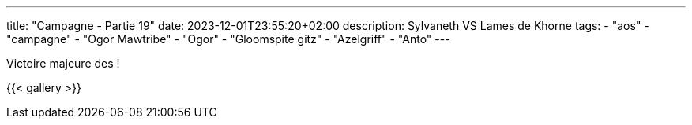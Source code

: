 ---
title: "Campagne - Partie 19"
date: 2023-12-01T23:55:20+02:00
description: Sylvaneth VS Lames de Khorne
tags:
    - "aos"
    - "campagne"
    - "Ogor Mawtribe"
    - "Ogor"
    - "Gloomspite gitz"
    - "Azelgriff"
    - "Anto"
---


[.campagne]
--


--

Victoire majeure des  !

{{< gallery >}}